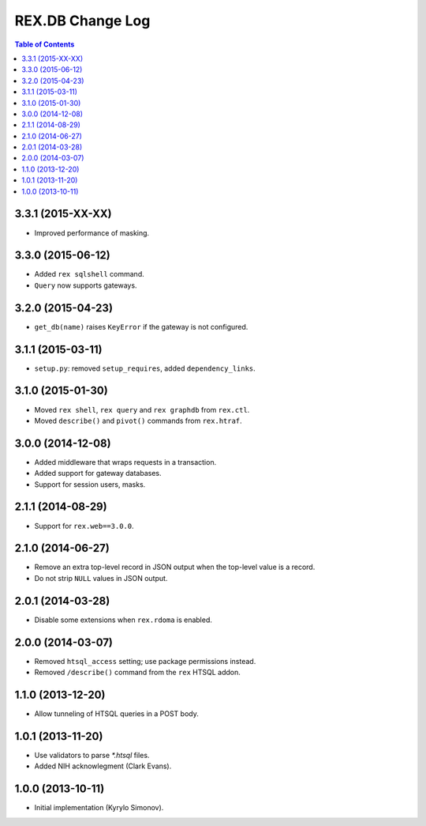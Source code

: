 *********************
  REX.DB Change Log
*********************

.. contents:: Table of Contents


3.3.1 (2015-XX-XX)
==================

* Improved performance of masking.


3.3.0 (2015-06-12)
==================

* Added ``rex sqlshell`` command.
* ``Query`` now supports gateways.


3.2.0 (2015-04-23)
==================

* ``get_db(name)`` raises ``KeyError`` if the gateway is not configured.


3.1.1 (2015-03-11)
==================

* ``setup.py``: removed ``setup_requires``, added ``dependency_links``.


3.1.0 (2015-01-30)
==================

* Moved ``rex shell``, ``rex query`` and ``rex graphdb`` from ``rex.ctl``.
* Moved ``describe()`` and ``pivot()`` commands from ``rex.htraf``.


3.0.0 (2014-12-08)
==================

* Added middleware that wraps requests in a transaction.
* Added support for gateway databases.
* Support for session users, masks.


2.1.1 (2014-08-29)
==================

* Support for ``rex.web==3.0.0``.


2.1.0 (2014-06-27)
==================

* Remove an extra top-level record in JSON output when the top-level
  value is a record.
* Do not strip ``NULL`` values in JSON output.


2.0.1 (2014-03-28)
==================

* Disable some extensions when ``rex.rdoma`` is enabled.


2.0.0 (2014-03-07)
==================

* Removed ``htsql_access`` setting; use package permissions instead.
* Removed ``/describe()`` command from the ``rex`` HTSQL addon.


1.1.0 (2013-12-20)
==================

* Allow tunneling of HTSQL queries in a POST body.


1.0.1 (2013-11-20)
==================

* Use validators to parse `*.htsql` files.
* Added NIH acknowlegment (Clark Evans).


1.0.0 (2013-10-11)
==================

* Initial implementation (Kyrylo Simonov).


